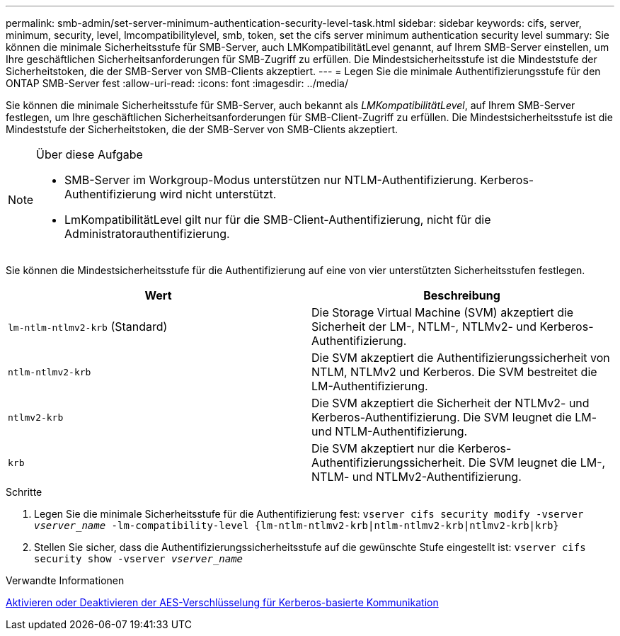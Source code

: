 ---
permalink: smb-admin/set-server-minimum-authentication-security-level-task.html 
sidebar: sidebar 
keywords: cifs, server, minimum, security, level, lmcompatibilitylevel, smb, token, set the cifs server minimum authentication security level 
summary: Sie können die minimale Sicherheitsstufe für SMB-Server, auch LMKompatibilitätLevel genannt, auf Ihrem SMB-Server einstellen, um Ihre geschäftlichen Sicherheitsanforderungen für SMB-Zugriff zu erfüllen. Die Mindestsicherheitsstufe ist die Mindeststufe der Sicherheitstoken, die der SMB-Server von SMB-Clients akzeptiert. 
---
= Legen Sie die minimale Authentifizierungsstufe für den ONTAP SMB-Server fest
:allow-uri-read: 
:icons: font
:imagesdir: ../media/


[role="lead"]
Sie können die minimale Sicherheitsstufe für SMB-Server, auch bekannt als _LMKompatibilitätLevel_, auf Ihrem SMB-Server festlegen, um Ihre geschäftlichen Sicherheitsanforderungen für SMB-Client-Zugriff zu erfüllen. Die Mindestsicherheitsstufe ist die Mindeststufe der Sicherheitstoken, die der SMB-Server von SMB-Clients akzeptiert.

[NOTE]
.Über diese Aufgabe
====
* SMB-Server im Workgroup-Modus unterstützen nur NTLM-Authentifizierung. Kerberos-Authentifizierung wird nicht unterstützt.
* LmKompatibilitätLevel gilt nur für die SMB-Client-Authentifizierung, nicht für die Administratorauthentifizierung.


====
Sie können die Mindestsicherheitsstufe für die Authentifizierung auf eine von vier unterstützten Sicherheitsstufen festlegen.

|===
| Wert | Beschreibung 


 a| 
`lm-ntlm-ntlmv2-krb` (Standard)
 a| 
Die Storage Virtual Machine (SVM) akzeptiert die Sicherheit der LM-, NTLM-, NTLMv2- und Kerberos-Authentifizierung.



 a| 
`ntlm-ntlmv2-krb`
 a| 
Die SVM akzeptiert die Authentifizierungssicherheit von NTLM, NTLMv2 und Kerberos. Die SVM bestreitet die LM-Authentifizierung.



 a| 
`ntlmv2-krb`
 a| 
Die SVM akzeptiert die Sicherheit der NTLMv2- und Kerberos-Authentifizierung. Die SVM leugnet die LM- und NTLM-Authentifizierung.



 a| 
`krb`
 a| 
Die SVM akzeptiert nur die Kerberos-Authentifizierungssicherheit. Die SVM leugnet die LM-, NTLM- und NTLMv2-Authentifizierung.

|===
.Schritte
. Legen Sie die minimale Sicherheitsstufe für die Authentifizierung fest: `vserver cifs security modify -vserver _vserver_name_ -lm-compatibility-level {lm-ntlm-ntlmv2-krb|ntlm-ntlmv2-krb|ntlmv2-krb|krb}`
. Stellen Sie sicher, dass die Authentifizierungssicherheitsstufe auf die gewünschte Stufe eingestellt ist: `vserver cifs security show -vserver _vserver_name_`


.Verwandte Informationen
xref:enable-disable-aes-encryption-kerberos-task.adoc[Aktivieren oder Deaktivieren der AES-Verschlüsselung für Kerberos-basierte Kommunikation]
